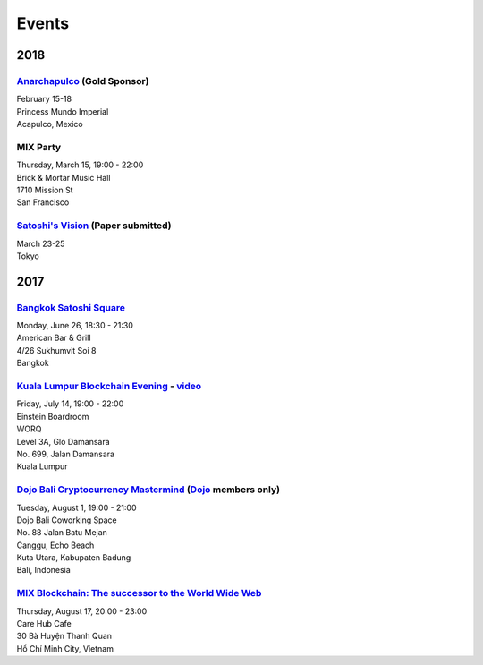 Events
######

2018
--------

`Anarchapulco <https://anarchapulco.com/>`_ (Gold Sponsor)
`````````````````````````
| February 15-18
| Princess Mundo Imperial
| Acapulco, Mexico

MIX Party
````````
| Thursday, March 15, 19:00 - 22:00
| Brick & Mortar Music Hall
| 1710 Mission St
| San Francisco

`Satoshi's Vision <https://www.satoshisvisionconference.com/>`_ (Paper submitted)
````````````````
| March 23-25
| Tokyo

2017
--------

`Bangkok Satoshi Square <https://www.meetup.com/Bangkok-Satoshi-Square/events/240386853/>`_
````````````````````
| Monday, June 26, 18:30 - 21:30
| American Bar & Grill
| 4/26 Sukhumvit Soi 8
| Bangkok

`Kuala Lumpur Blockchain Evening <https://www.eventbrite.co.uk/e/kuala-lumpur-blockchain-evening-tickets-35779469356>`_ - `video <https://www.youtube.com/watch?v=ih1eUUm5duM>`_
```````````````````````````````
| Friday, July 14, 19:00 - 22:00
| Einstein Boardroom
| WORQ
| Level 3A, Glo Damansara
| No. 699, Jalan Damansara
| Kuala Lumpur

`Dojo Bali Cryptocurrency Mastermind <http://www.dojobali.org/en/events/view/427288887/cryptocurrency-mastermind>`_ (`Dojo <http://www.dojobali.org/>`_ members only)
```````````````````````````````````
| Tuesday, August 1, 19:00 - 21:00
| Dojo Bali Coworking Space
| No. 88 Jalan Batu Mejan
| Canggu, Echo Beach
| Kuta Utara, Kabupaten Badung
| Bali, Indonesia

`MIX Blockchain: The successor to the World Wide Web <https://www.meetup.com/Bitcoin-Saigon-Meetup/events/242460720/>`_
`````````````````````````
| Thursday, August 17, 20:00 - 23:00
| Care Hub Cafe
| 30 Bà Huyện Thanh Quan
| Hồ Chí Minh City, Vietnam
